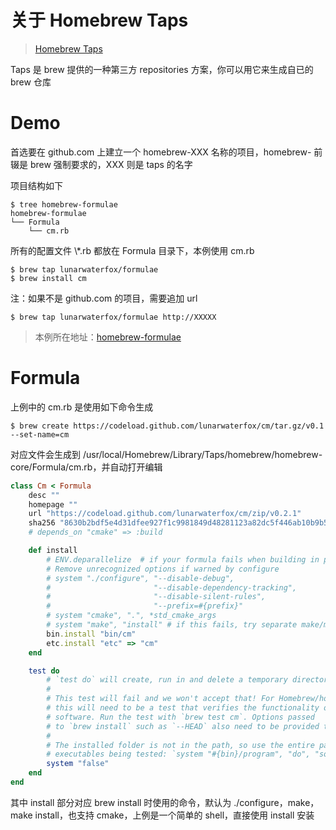 #+OPTIONS: toc:nil

#+BEGIN_EXPORT markdown
---

layout: default
author: lunarwaterfox
title: Homebrew Taps - 第三方 repositories
categories: Homebrew

---
#+END_EXPORT

* 关于 Homebrew Taps
#+BEGIN_QUOTE
[[https://github.com/Homebrew/brew/blob/master/docs/Taps.md][Homebrew Taps]]
#+END_QUOTE

Taps 是 brew 提供的一种第三方 repositories 方案，你可以用它来生成自已的 brew 仓库

* Demo

首选要在 github.com 上建立一个 homebrew-XXX 名称的项目，homebrew- 前辍是 brew 强制要求的，XXX 则是 taps 的名字

项目结构如下
#+BEGIN_SRC console
$ tree homebrew-formulae
homebrew-formulae
└── Formula
    └── cm.rb
#+END_SRC

所有的配置文件 \*.rb 都放在 Formula 目录下，本例使用 cm.rb

#+BEGIN_SRC console
$ brew tap lunarwaterfox/formulae
$ brew install cm
#+END_SRC

注：如果不是 github.com 的项目，需要追加 url

#+BEGIN_SRC console
$ brew tap lunarwaterfox/formulae http://XXXXX
#+END_SRC

#+BEGIN_QUOTE
本例所在地址：[[https://github.com/lunarwaterfox/homebrew-formulae][homebrew-formulae]]
#+END_QUOTE

* Formula

上例中的 cm.rb 是使用如下命令生成

#+BEGIN_SRC consol
$ brew create https://codeload.github.com/lunarwaterfox/cm/tar.gz/v0.1 --set-name=cm
#+END_SRC

对应文件会生成到 /usr/local/Homebrew/Library/Taps/homebrew/homebrew-core/Formula/cm.rb，并自动打开编辑

#+BEGIN_SRC ruby
class Cm < Formula
    desc ""
    homepage ""
    url "https://codeload.github.com/lunarwaterfox/cm/zip/v0.2.1"
    sha256 "8630b2bdf5e4d31dfee927f1c9981849d48281123a82dc5f446ab10b9b5de6a3"
    # depends_on "cmake" => :build

    def install
        # ENV.deparallelize  # if your formula fails when building in parallel
        # Remove unrecognized options if warned by configure
        # system "./configure", "--disable-debug",
        #                       "--disable-dependency-tracking",
        #                       "--disable-silent-rules",
        #                       "--prefix=#{prefix}"
        # system "cmake", ".", *std_cmake_args
        # system "make", "install" # if this fails, try separate make/make install steps
        bin.install "bin/cm"
        etc.install "etc" => "cm"
    end

    test do
        # `test do` will create, run in and delete a temporary directory.
        #
        # This test will fail and we won't accept that! For Homebrew/homebrew-core
        # this will need to be a test that verifies the functionality of the
        # software. Run the test with `brew test cm`. Options passed
        # to `brew install` such as `--HEAD` also need to be provided to `brew test`.
        #
        # The installed folder is not in the path, so use the entire path to any
        # executables being tested: `system "#{bin}/program", "do", "something"`.
        system "false"
    end
end
#+END_SRC

其中 install 部分对应 brew install 时使用的命令，默认为 ./configure，make，make install，也支持 cmake，上例是一个简单的 shell，直接使用 install 安装


